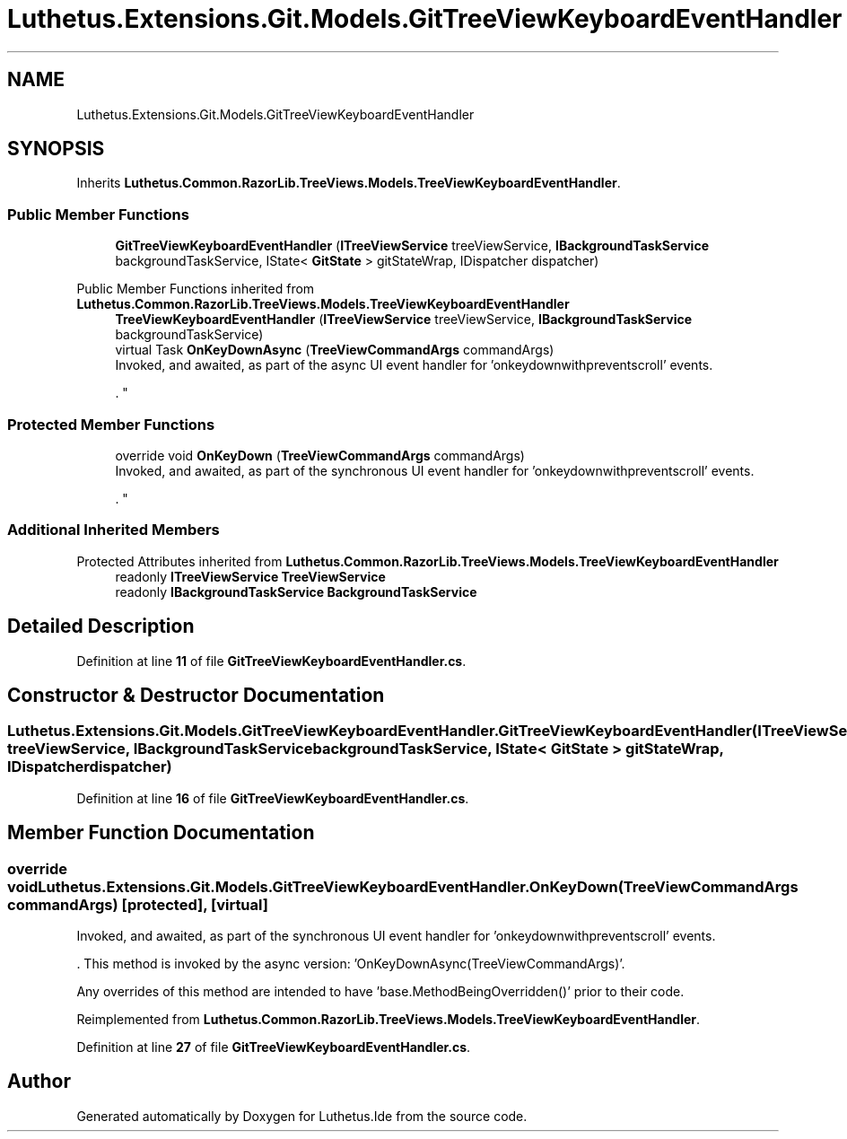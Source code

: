 .TH "Luthetus.Extensions.Git.Models.GitTreeViewKeyboardEventHandler" 3 "Version 1.0.0" "Luthetus.Ide" \" -*- nroff -*-
.ad l
.nh
.SH NAME
Luthetus.Extensions.Git.Models.GitTreeViewKeyboardEventHandler
.SH SYNOPSIS
.br
.PP
.PP
Inherits \fBLuthetus\&.Common\&.RazorLib\&.TreeViews\&.Models\&.TreeViewKeyboardEventHandler\fP\&.
.SS "Public Member Functions"

.in +1c
.ti -1c
.RI "\fBGitTreeViewKeyboardEventHandler\fP (\fBITreeViewService\fP treeViewService, \fBIBackgroundTaskService\fP backgroundTaskService, IState< \fBGitState\fP > gitStateWrap, IDispatcher dispatcher)"
.br
.in -1c

Public Member Functions inherited from \fBLuthetus\&.Common\&.RazorLib\&.TreeViews\&.Models\&.TreeViewKeyboardEventHandler\fP
.in +1c
.ti -1c
.RI "\fBTreeViewKeyboardEventHandler\fP (\fBITreeViewService\fP treeViewService, \fBIBackgroundTaskService\fP backgroundTaskService)"
.br
.ti -1c
.RI "virtual Task \fBOnKeyDownAsync\fP (\fBTreeViewCommandArgs\fP commandArgs)"
.br
.RI "Invoked, and awaited, as part of the async UI event handler for 'onkeydownwithpreventscroll' events\&.
.br

.br
\&. "
.in -1c
.SS "Protected Member Functions"

.in +1c
.ti -1c
.RI "override void \fBOnKeyDown\fP (\fBTreeViewCommandArgs\fP commandArgs)"
.br
.RI "Invoked, and awaited, as part of the synchronous UI event handler for 'onkeydownwithpreventscroll' events\&.
.br

.br
\&. "
.in -1c
.SS "Additional Inherited Members"


Protected Attributes inherited from \fBLuthetus\&.Common\&.RazorLib\&.TreeViews\&.Models\&.TreeViewKeyboardEventHandler\fP
.in +1c
.ti -1c
.RI "readonly \fBITreeViewService\fP \fBTreeViewService\fP"
.br
.ti -1c
.RI "readonly \fBIBackgroundTaskService\fP \fBBackgroundTaskService\fP"
.br
.in -1c
.SH "Detailed Description"
.PP 
Definition at line \fB11\fP of file \fBGitTreeViewKeyboardEventHandler\&.cs\fP\&.
.SH "Constructor & Destructor Documentation"
.PP 
.SS "Luthetus\&.Extensions\&.Git\&.Models\&.GitTreeViewKeyboardEventHandler\&.GitTreeViewKeyboardEventHandler (\fBITreeViewService\fP treeViewService, \fBIBackgroundTaskService\fP backgroundTaskService, IState< \fBGitState\fP > gitStateWrap, IDispatcher dispatcher)"

.PP
Definition at line \fB16\fP of file \fBGitTreeViewKeyboardEventHandler\&.cs\fP\&.
.SH "Member Function Documentation"
.PP 
.SS "override void Luthetus\&.Extensions\&.Git\&.Models\&.GitTreeViewKeyboardEventHandler\&.OnKeyDown (\fBTreeViewCommandArgs\fP commandArgs)\fR [protected]\fP, \fR [virtual]\fP"

.PP
Invoked, and awaited, as part of the synchronous UI event handler for 'onkeydownwithpreventscroll' events\&.
.br

.br
\&. This method is invoked by the async version: 'OnKeyDownAsync(TreeViewCommandArgs)'\&.
.br

.br

.PP
Any overrides of this method are intended to have 'base\&.MethodBeingOverridden()' prior to their code\&.
.br

.br
 
.PP
Reimplemented from \fBLuthetus\&.Common\&.RazorLib\&.TreeViews\&.Models\&.TreeViewKeyboardEventHandler\fP\&.
.PP
Definition at line \fB27\fP of file \fBGitTreeViewKeyboardEventHandler\&.cs\fP\&.

.SH "Author"
.PP 
Generated automatically by Doxygen for Luthetus\&.Ide from the source code\&.
